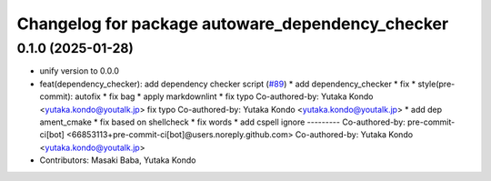 ^^^^^^^^^^^^^^^^^^^^^^^^^^^^^^^^^^^^^^^^^^^^^^^^^
Changelog for package autoware_dependency_checker
^^^^^^^^^^^^^^^^^^^^^^^^^^^^^^^^^^^^^^^^^^^^^^^^^

0.1.0 (2025-01-28)
------------------
* unify version to 0.0.0
* feat(dependency_checker): add dependency checker script (`#89 <https://github.com/autowarefoundation/autoware_tools/issues/89>`_)
  * add dependency_checker
  * fix
  * style(pre-commit): autofix
  * fix bag
  * apply markdownlint
  * fix typo
  Co-authored-by: Yutaka Kondo <yutaka.kondo@youtalk.jp>
  fix typo
  Co-authored-by: Yutaka Kondo <yutaka.kondo@youtalk.jp>
  * add dep ament_cmake
  * fix based on shellcheck
  * fix words
  * add cspell ignore
  ---------
  Co-authored-by: pre-commit-ci[bot] <66853113+pre-commit-ci[bot]@users.noreply.github.com>
  Co-authored-by: Yutaka Kondo <yutaka.kondo@youtalk.jp>
* Contributors: Masaki Baba, Yutaka Kondo
